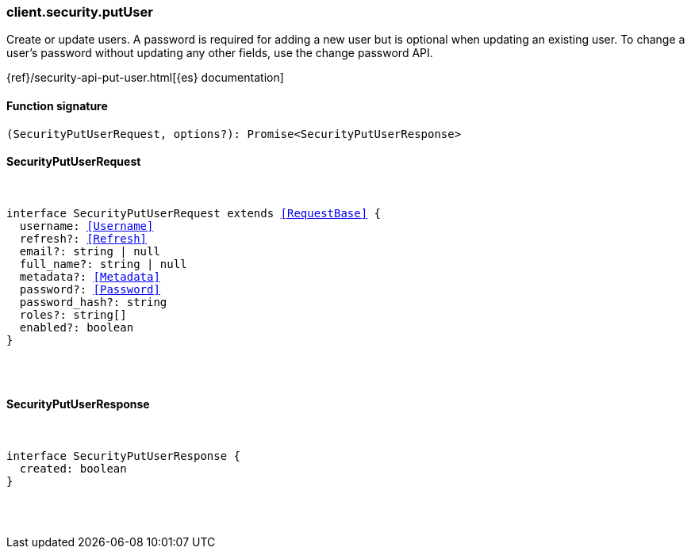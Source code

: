 [[reference-security-put_user]]

////////
===========================================================================================================================
||                                                                                                                       ||
||                                                                                                                       ||
||                                                                                                                       ||
||        ██████╗ ███████╗ █████╗ ██████╗ ███╗   ███╗███████╗                                                            ||
||        ██╔══██╗██╔════╝██╔══██╗██╔══██╗████╗ ████║██╔════╝                                                            ||
||        ██████╔╝█████╗  ███████║██║  ██║██╔████╔██║█████╗                                                              ||
||        ██╔══██╗██╔══╝  ██╔══██║██║  ██║██║╚██╔╝██║██╔══╝                                                              ||
||        ██║  ██║███████╗██║  ██║██████╔╝██║ ╚═╝ ██║███████╗                                                            ||
||        ╚═╝  ╚═╝╚══════╝╚═╝  ╚═╝╚═════╝ ╚═╝     ╚═╝╚══════╝                                                            ||
||                                                                                                                       ||
||                                                                                                                       ||
||    This file is autogenerated, DO NOT send pull requests that changes this file directly.                             ||
||    You should update the script that does the generation, which can be found in:                                      ||
||    https://github.com/elastic/elastic-client-generator-js                                                             ||
||                                                                                                                       ||
||    You can run the script with the following command:                                                                 ||
||       npm run elasticsearch -- --version <version>                                                                    ||
||                                                                                                                       ||
||                                                                                                                       ||
||                                                                                                                       ||
===========================================================================================================================
////////

[discrete]
[[client.security.putUser]]
=== client.security.putUser

Create or update users. A password is required for adding a new user but is optional when updating an existing user. To change a user’s password without updating any other fields, use the change password API.

{ref}/security-api-put-user.html[{es} documentation]

[discrete]
==== Function signature

[source,ts]
----
(SecurityPutUserRequest, options?): Promise<SecurityPutUserResponse>
----

[discrete]
==== SecurityPutUserRequest

[pass]
++++
<pre>
++++
interface SecurityPutUserRequest extends <<RequestBase>> {
  username: <<Username>>
  refresh?: <<Refresh>>
  email?: string | null
  full_name?: string | null
  metadata?: <<Metadata>>
  password?: <<Password>>
  password_hash?: string
  roles?: string[]
  enabled?: boolean
}

[pass]
++++
</pre>
++++
[discrete]
==== SecurityPutUserResponse

[pass]
++++
<pre>
++++
interface SecurityPutUserResponse {
  created: boolean
}

[pass]
++++
</pre>
++++
